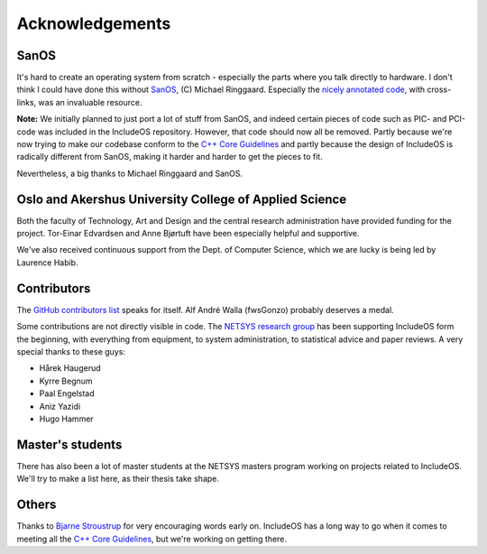 .. _Acknowledgements:

Acknowledgements
================

.. Ang. Master's students:
.. Oppdatere: Har de en thesis klar - legge noe under publikasjon?

SanOS
~~~~~

It's hard to create an operating system from scratch - especially the parts where you talk directly to hardware. I don't think I could have done this without `SanOS <http://www.jbox.dk/sanos/>`__, (C) Michael Ringgaard. Especially the `nicely annotated code <http://www.jbox.dk/sanos/source/>`__, with cross-links, was an invaluable resource.

**Note:** We initially planned to just port a lot of stuff from SanOS, and indeed certain pieces of code such as PIC- and PCI-code was included in the IncludeOS repository. However, that code should now all be removed. Partly because we're now trying to make our codebase conform to
the `C++ Core Guidelines <https://github.com/isocpp/CppCoreGuidelines>`__ and partly because the design of IncludeOS is radically different from SanOS, making it harder and harder to get the pieces to fit.

Nevertheless, a big thanks to Michael Ringgaard and SanOS.

Oslo and Akershus University College of Applied Science
~~~~~~~~~~~~~~~~~~~~~~~~~~~~~~~~~~~~~~~~~~~~~~~~~~~~~~~

Both the faculty of Technology, Art and Design and the central research administration have provided funding for the project. Tor-Einar Edvardsen and Anne Bjørtuft have been especially helpful and supportive.

We've also received continuous support from the Dept. of Computer Science, which we are lucky is being led by Laurence Habib.

Contributors
~~~~~~~~~~~~

The `GitHub contributors list <https://github.com/hioa-cs/IncludeOS/graphs/contributors>`__ speaks for itself. Alf André Walla (fwsGonzo) probably deserves a medal.

Some contributions are not directly visible in code. The `NETSYS research group <http://www.hioa.no/eng/Forskning-og-utvikling/Hva-forsker-HiOA-paa/Forskning-og-utvikling-ved-Fakultet-for-teknologi-kunst-og-design/node_73129/Nettverks-og-systemadministrasjon-NETSYS>`__ has been supporting IncludeOS form the beginning, with everything from equipment, to system administration, to statistical advice and paper reviews. A very special thanks to these guys:

- Hårek Haugerud
- Kyrre Begnum
- Paal Engelstad
- Aniz Yazidi
- Hugo Hammer

Master's students
~~~~~~~~~~~~~~~~~

There has also been a lot of master students at the NETSYS masters program working on projects related to IncludeOS. We'll try to make a list here, as their thesis take shape.

Others
~~~~~~

Thanks to `Bjarne Stroustrup <http://www.stroustrup.com/>`__ for very encouraging words early on. IncludeOS has a long way to go when it comes to meeting all the `C++ Core Guidelines <https://github.com/isocpp/CppCoreGuidelines>`__, but we're working on getting there.

